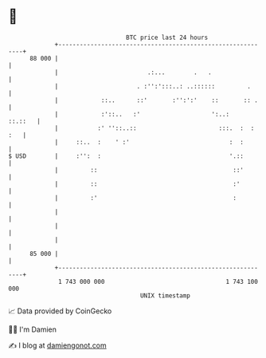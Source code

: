 * 👋

#+begin_example
                                    BTC price last 24 hours                    
                +------------------------------------------------------------+ 
         88 000 |                                                            | 
                |                         .:...        .   .                 | 
                |                      . :'':':::..: ..::::::         .      | 
                |            ::..      ::'       :'':':'    ::       :: .    | 
                |            :'::..   :'                    ':..:    ::.::   | 
                |           :' ''::..::                       :::.  :  : :   | 
                |     ::..  :    ' :'                            :  :        | 
   $ USD        |     :'':  :                                    '.::        | 
                |         ::                                      ::'        | 
                |         ::                                      :'         | 
                |         :'                                      :          | 
                |                                                            | 
                |                                                            | 
                |                                                            | 
         85 000 |                                                            | 
                +------------------------------------------------------------+ 
                 1 743 000 000                                  1 743 100 000  
                                        UNIX timestamp                         
#+end_example
📈 Data provided by CoinGecko

🧑‍💻 I'm Damien

✍️ I blog at [[https://www.damiengonot.com][damiengonot.com]]
